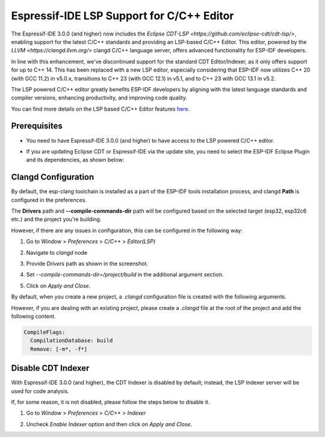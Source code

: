 .. _clangd_cdt_support:

Espressif-IDE LSP Support for C/C++ Editor
==========================================

The Espressif-IDE 3.0.0 (and higher) now includes the `Eclipse CDT-LSP <https://github.com/eclipse-cdt/cdt-lsp/>`, enabling support for the latest C/C++ standards and providing an LSP-based C/C++ Editor. This editor, powered by the `LLVM <https://clangd.llvm.org/>` clangd C/C++ language server, offers advanced functionality for ESP-IDF developers.

In line with this enhancement, we've discontinued support for the standard CDT Editor/Indexer, as it only offers support for up to C++ 14. This has been replaced with a new LSP editor, especially considering that ESP-IDF now utilizes C++ 20 (with GCC 11.2) in v5.0.x, transitions to C++ 23 (with GCC 12.1) in v5.1, and to C++ 23 with GCC 13.1 in v5.2.

The LSP powered C/C++ editor greatly benefits ESP-IDF developers by aligning with the latest language standards and compiler versions, enhancing productivity, and improving code quality.

You can find more details on the LSP based C/C++ Editor features `here <https://github.com/eclipse-cdt/cdt-lsp/>`_.

Prerequisites
-------------
* You need to have Espressif-IDE 3.0.0 (and higher) to have access to the LSP powered C/C++ editor.
* If you are updating Eclipse CDT or Espressif-IDE via the update site, you need to select the ESP-IDF Eclipse Plugin and its dependencies, as shown below:

  .. image:: ../../../media/clangd/cdtlsp_updatesite.png

Clangd Configuration
--------------------

By default, the esp-clang toolchain is installed as a part of the ESP-IDF tools installation process, and clangd **Path** is configured in the preferences.

The **Drivers** path and **--compile-commands-dir** path will be configured based on the selected target (esp32, esp32c6 etc.) and the project you're building.

However, if there are any issues in configuration, this can be configured in the following way:

1. Go to `Window` > `Preferences` > `C/C++` > `Editor(LSP)`
2. Navigate to `clangd` node
3. Provide `Drivers` path as shown in the screenshot.
4. Set `--compile-commands-dir=/project/build` in the additional argument section.
5. Click on `Apply and Close`.

   .. image:: ../../../media/clangd/clangd_config.png

By default, when you create a new project, a `.clangd` configuration file is created with the following arguments.

However, if you are dealing with an existing project, please create a `.clangd` file at the root of the project and add the following content.

.. code-block:: yaml

    CompileFlags:
      CompilationDatabase: build
      Remove: [-m*, -f*]

Disable CDT Indexer
-------------------

With Espressif-IDE 3.0.0 (and higher), the CDT Indexer is disabled by default; instead, the LSP Indexer server will be used for code analysis.

If, for some reason, it is not disabled, please follow the steps below to disable it.

1. Go to `Window` > `Preferences` > `C/C++` > `Indexer`
2. Uncheck `Enable Indexer` option and then click on `Apply and Close`.

   .. image:: ../../../media/clangd/cdt_indexer_disable.png
